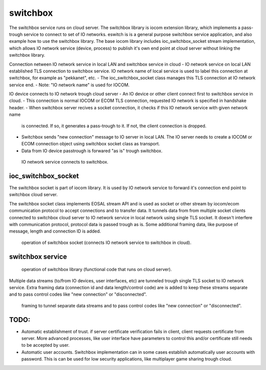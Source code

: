switchbox
==================================

The switchbox service runs on cloud server. The switchbox library is iocom extension library, which implements a pass-trough service to connect to set of IO networks. 
eswitch is is a general purpose switchbox service application, and also example how to use the switchbox library. The base iocom library includes ioc_switchbox_socket
stream implementation, which allows IO network service (device, process) to publish it's own end point at cloud server without linking the switchbox library.

Connection netween IO network service in local LAN and switchbox service in cloud
- IO network service on local LAN established TLS connection to switchbox service. IO network name of local service is used to label this connection at switchbox, for example as "pekkanet", etc. 
- The ioc_switchbox_socket class manages this TLS connection at IO network service end. 
- Note: "IO network name" is used for IOCOM. 

IO device connects to IO network trough cloud server
- An IO device or other client connect first to switchbox service in cloud.
- This connection is normal IOCOM or ECOM TLS connection, requested IO network is specified in handshake header. 
- When switchbox server recives a socket connection, it checks if this IO network service with given network name
  is connected. If so, it generates a pass-trough to it. If not, the client connection is dropped.
- Switchbox sends "new connection" message to IO server in local LAN. The IO server needs to create a IOCOM or ECOM connection object using switchbox socket class as transport.
- Data from IO device passtrough is forwared "as is" trough switchbox.

.. figure:: pics/210317-IO-service-connects-to-switchbox.png

   IO network service connects to switchbox.

ioc_switchbox_socket
**********************
The switchbox socket is part of iocom library. It is used by IO network service to forward it's connection end point to switchbox cloud server. 

The switchbox socket class implements EOSAL stream API  and is used as socket or other stream by iocom/ecom communication protocol to accept connections and to transfer data.
It tunnels data from from multiple socket clients connected to switchbox cloud server to IO network service in local network using single TLS socket. 
It doesn't interfere with communication protocol, protocol data is passed trough as is. Some additional framing data, like purpose of message, length and connection ID
is added. 

.. figure:: pics/210330-ioc-switchbox-socket-connecting-to-switchbox.png

   operation of switchbox socket (connects IO network service to switchbox in cloud). 


switchbox service 
**********************

.. figure:: pics/210401-switchbox-operation.png

   operation of switchbox library (functional code that runs on cloud server). 


Multiple data streams (to/from IO devices, user interfaces, etc) are tunneled trough single TLS socket to IO network service. 
Extra framing data (connection id and data length/control code) are is added to keep these streams separate and to pass control codes like "new connection" or "disconnected".


.. figure:: pics/210402-switchbox-io-service-tunnel-data-framing.png

   framing to tunnel separate data streams and to pass control codes like "new connection" or "disconnected".

TODO:
*******

- Automatic establishment of trust. if server certificate verification fails in client, client requests certificate from server. More advanced processes, like user interface have parameters to control this and/or certificate still needs to be accepted by user.
- Automatic user accounts. Switchbox implementation can in some cases establish automatically user accounts with password. This is can be used for low security applications, like multiplayer game sharing trough cloud.  
